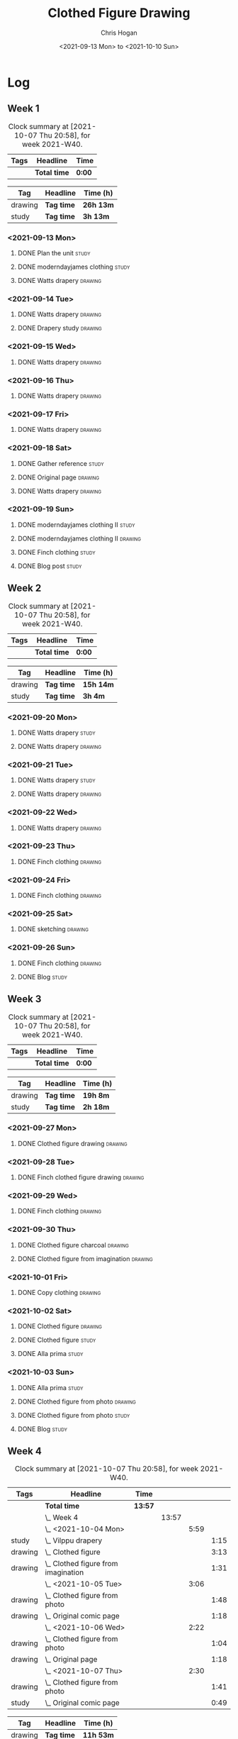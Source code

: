 #+TITLE: Clothed Figure Drawing
#+AUTHOR: Chris Hogan
#+DATE: <2021-09-13 Mon> to <2021-10-10 Sun>
#+STARTUP: nologdone

* Log
** Week 1
  #+BEGIN: clocktable :scope subtree :maxlevel 6 :block thisweek :tags t
  #+CAPTION: Clock summary at [2021-10-07 Thu 20:58], for week 2021-W40.
  | Tags | Headline     | Time   |
  |------+--------------+--------|
  |      | *Total time* | *0:00* |
  #+END:
 
  #+BEGIN: clocktable-by-tag :maxlevel 6 :match ("drawing" "study")
  | Tag     | Headline   | Time (h)  |
  |---------+------------+-----------|
  | drawing | *Tag time* | *26h 13m* |
  |---------+------------+-----------|
  | study   | *Tag time* | *3h 13m*  |
  
  #+END:
*** <2021-09-13 Mon>
**** DONE Plan the unit                                               :study:
     :LOGBOOK:
     CLOCK: [2021-09-13 Mon 08:41]--[2021-09-13 Mon 09:28] =>  0:47
     :END:
**** DONE moderndayjames clothing                                     :study:
     :LOGBOOK:
     CLOCK: [2021-09-13 Mon 09:28]--[2021-09-13 Mon 09:57] =>  0:29
     :END:
**** DONE Watts drapery                                             :drawing:
     :LOGBOOK:
     CLOCK: [2021-09-13 Mon 17:53]--[2021-09-13 Mon 19:51] =>  1:58
     CLOCK: [2021-09-13 Mon 14:05]--[2021-09-13 Mon 15:40] =>  1:35
     CLOCK: [2021-09-13 Mon 10:08]--[2021-09-13 Mon 11:46] =>  1:38
     :END:
*** <2021-09-14 Tue>
**** DONE Watts drapery                                             :drawing:
     :LOGBOOK:
     CLOCK: [2021-09-14 Tue 18:00]--[2021-09-14 Tue 19:38] =>  1:38
     :END:
**** DONE Drapery study                                             :drawing:
     :LOGBOOK:
     CLOCK: [2021-09-14 Tue 19:38]--[2021-09-14 Tue 21:15] =>  1:37
     :END:
*** <2021-09-15 Wed>
**** DONE Watts drapery                                             :drawing:
     :LOGBOOK:
     CLOCK: [2021-09-15 Wed 18:00]--[2021-09-15 Wed 21:02] =>  3:02
     :END:
*** <2021-09-16 Thu>
**** DONE Watts drapery :drawing: 
     :LOGBOOK:
     CLOCK: [2021-09-16 Thu 18:01]--[2021-09-16 Thu 21:04] =>  3:03
     :END:
*** <2021-09-17 Fri>
**** DONE Watts drapery                                             :drawing:
     :LOGBOOK:
     CLOCK: [2021-09-17 Fri 18:06]--[2021-09-17 Fri 21:00] =>  2:54
     :END:
*** <2021-09-18 Sat>
**** DONE Gather reference                                            :study:
     :LOGBOOK:
     CLOCK: [2021-09-18 Sat 10:07]--[2021-09-18 Sat 10:36] =>  0:29
     :END:
**** DONE Original page                                             :drawing:
     :LOGBOOK:
     CLOCK: [2021-09-18 Sat 10:36]--[2021-09-18 Sat 11:44] =>  1:08
     :END:
**** DONE Watts drapery                                             :drawing:
     :LOGBOOK:
     CLOCK: [2021-09-18 Sat 19:03]--[2021-09-18 Sat 20:36] =>  1:33
     CLOCK: [2021-09-18 Sat 13:30]--[2021-09-18 Sat 16:31] =>  3:01
     :END:
*** <2021-09-19 Sun>
**** DONE moderndayjames clothing II                                  :study:
     :LOGBOOK:
     CLOCK: [2021-09-19 Sun 09:12]--[2021-09-19 Sun 10:00] =>  0:48
     :END:
**** DONE moderndayjames clothing II                                :drawing:
     :LOGBOOK:
     CLOCK: [2021-09-19 Sun 18:21]--[2021-09-19 Sun 19:17] =>  0:56
     CLOCK: [2021-09-19 Sun 14:01]--[2021-09-19 Sun 14:59] =>  0:58
     CLOCK: [2021-09-19 Sun 10:00]--[2021-09-19 Sun 11:12] =>  1:12
     :END:
**** DONE Finch clothing                                              :study:
     :LOGBOOK:
     CLOCK: [2021-09-19 Sun 13:20]--[2021-09-19 Sun 13:41] =>  0:21
     :END:
**** DONE Blog post                                                   :study:
     :LOGBOOK:
     CLOCK: [2021-09-19 Sun 19:33]--[2021-09-19 Sun 19:52] =>  0:19
     :END:
** Week 2
  #+BEGIN: clocktable :scope subtree :maxlevel 6 :block thisweek :tags t
  #+CAPTION: Clock summary at [2021-10-07 Thu 20:58], for week 2021-W40.
  | Tags | Headline     | Time   |
  |------+--------------+--------|
  |      | *Total time* | *0:00* |
  #+END:
 
  #+BEGIN: clocktable-by-tag :maxlevel 6 :match ("drawing" "study")
  | Tag     | Headline   | Time (h)  |
  |---------+------------+-----------|
  | drawing | *Tag time* | *15h 14m* |
  |---------+------------+-----------|
  | study   | *Tag time* | *3h 4m*   |
  
  #+END:
*** <2021-09-20 Mon>
**** DONE Watts drapery                                               :study:
     :LOGBOOK:
     CLOCK: [2021-09-20 Mon 20:33]--[2021-09-20 Mon 20:58] =>  0:25
     CLOCK: [2021-09-20 Mon 15:33]--[2021-09-20 Mon 16:00] =>  0:27
     CLOCK: [2021-09-20 Mon 08:41]--[2021-09-20 Mon 10:16] =>  1:35
     :END:
**** DONE Watts drapery                                             :drawing:
     :LOGBOOK:
     CLOCK: [2021-09-20 Mon 18:01]--[2021-09-20 Mon 20:33] =>  2:32
     CLOCK: [2021-09-20 Mon 14:01]--[2021-09-20 Mon 15:33] =>  1:32
     CLOCK: [2021-09-20 Mon 10:16]--[2021-09-20 Mon 11:40] =>  1:24
     :END:
*** <2021-09-21 Tue>
**** DONE Watts drapery                                               :study:
     :LOGBOOK:
     CLOCK: [2021-09-21 Tue 21:04]--[2021-09-21 Tue 21:19] =>  0:15
     :END:
**** DONE Watts drapery                                             :drawing:
     :LOGBOOK:
     CLOCK: [2021-09-21 Tue 18:04]--[2021-09-21 Tue 20:58] =>  2:54
     :END:
*** <2021-09-22 Wed>
**** DONE Watts drapery                                             :drawing:
     :LOGBOOK:
     CLOCK: [2021-09-22 Wed 18:54]--[2021-09-22 Wed 21:01] =>  2:07
     :END:
*** <2021-09-23 Thu>
**** DONE Finch clothing                                            :drawing:
     :LOGBOOK:
     CLOCK: [2021-09-23 Thu 18:04]--[2021-09-23 Thu 20:25] =>  2:21
     :END:
*** <2021-09-24 Fri>
**** DONE Finch clothing                                            :drawing:
     :LOGBOOK:
     CLOCK: [2021-09-24 Fri 18:27]--[2021-09-24 Fri 19:45] =>  1:18
     :END:
*** <2021-09-25 Sat>
**** DONE sketching                                                 :drawing:
    :LOGBOOK:
    CLOCK: [2021-09-25 Sat 23:00]--[2021-09-25 Sat 23:20] =>  0:20
    :END:
*** <2021-09-26 Sun>
**** DONE Finch clothing                                            :drawing:
     :LOGBOOK:
     CLOCK: [2021-09-26 Sun 18:55]--[2021-09-26 Sun 19:41] =>  0:46
     :END:
**** DONE Blog                                                        :study:
     :LOGBOOK:
     CLOCK: [2021-09-26 Sun 19:45]--[2021-09-26 Sun 20:07] =>  0:22
     :END:
** Week 3
  #+BEGIN: clocktable :scope subtree :maxlevel 6 :block thisweek :tags t
  #+CAPTION: Clock summary at [2021-10-07 Thu 20:58], for week 2021-W40.
  | Tags | Headline     | Time   |
  |------+--------------+--------|
  |      | *Total time* | *0:00* |
  #+END:
 
  #+BEGIN: clocktable-by-tag :maxlevel 6 :match ("drawing" "study")
  | Tag     | Headline   | Time (h) |
  |---------+------------+----------|
  | drawing | *Tag time* | *19h 8m* |
  |---------+------------+----------|
  | study   | *Tag time* | *2h 18m* |
  
  #+END:
*** <2021-09-27 Mon>
**** DONE Clothed figure drawing                                    :drawing:
     :LOGBOOK:
     CLOCK: [2021-09-27 Mon 18:16]--[2021-09-27 Mon 19:46] =>  1:30
     :END:
*** <2021-09-28 Tue>
**** DONE Finch clothed figure drawing                              :drawing:
     :LOGBOOK:
     CLOCK: [2021-09-28 Tue 19:53]--[2021-09-28 Tue 21:03] =>  1:10
     :END:
*** <2021-09-29 Wed>
**** DONE Finch clothing                                            :drawing:
     :LOGBOOK:
     CLOCK: [2021-09-29 Wed 18:34]--[2021-09-29 Wed 21:02] =>  2:28
     :END:
*** <2021-09-30 Thu>
**** DONE Clothed figure charcoal                                   :drawing:
     :LOGBOOK:
     CLOCK: [2021-09-30 Thu 18:07]--[2021-09-30 Thu 20:05] =>  1:58
     :END:
**** DONE Clothed figure from imagination                           :drawing:
     :LOGBOOK:
     CLOCK: [2021-09-30 Thu 20:06]--[2021-09-30 Thu 20:55] =>  0:49
     :END:
*** <2021-10-01 Fri>
**** DONE Copy clothing                                             :drawing:
     :LOGBOOK:
     CLOCK: [2021-10-01 Fri 19:18]--[2021-10-01 Fri 19:45] =>  0:27
     CLOCK: [2021-10-01 Fri 18:09]--[2021-10-01 Fri 19:17] =>  1:08
     :END:
*** <2021-10-02 Sat>
**** DONE Clothed figure                                            :drawing:
     :LOGBOOK:
     CLOCK: [2021-10-02 Sat 18:20]--[2021-10-02 Sat 20:25] =>  2:05
     CLOCK: [2021-10-02 Sat 14:31]--[2021-10-02 Sat 15:42] =>  1:11
     CLOCK: [2021-10-02 Sat 09:48]--[2021-10-02 Sat 11:43] =>  1:55
     :END:
**** DONE Clothed figure                                              :study:
     :LOGBOOK:
     CLOCK: [2021-10-02 Sat 18:14]--[2021-10-02 Sat 18:20] =>  0:06
     CLOCK: [2021-10-02 Sat 15:42]--[2021-10-02 Sat 15:49] =>  0:07
     :END:
**** DONE Alla prima                                                  :study:
     :LOGBOOK:
     CLOCK: [2021-10-02 Sat 20:27]--[2021-10-02 Sat 20:51] =>  0:24
     :END:
*** <2021-10-03 Sun>
**** DONE Alla prima                                                  :study:
     :LOGBOOK:
     CLOCK: [2021-10-03 Sun 09:00]--[2021-10-03 Sun 09:36] =>  0:36
     :END:
**** DONE Clothed figure from photo                                 :drawing:
     :LOGBOOK:
     CLOCK: [2021-10-03 Sun 18:22]--[2021-10-03 Sun 19:31] =>  1:09
     CLOCK: [2021-10-03 Sun 13:59]--[2021-10-03 Sun 14:57] =>  0:58
     CLOCK: [2021-10-03 Sun 09:37]--[2021-10-03 Sun 11:57] =>  2:20
     :END:
**** DONE Clothed figure from photo                                 :study:
     :LOGBOOK:
     CLOCK: [2021-10-03 Sun 12:30]--[2021-10-03 Sun 13:00] =>  0:30
     :END:
**** DONE Blog                                                        :study:
     :LOGBOOK:
     CLOCK: [2021-10-03 Sun 19:31]--[2021-10-03 Sun 20:06] =>  0:35
     :END:
** Week 4
  #+BEGIN: clocktable :scope subtree :maxlevel 6 :block thisweek :tags t
  #+CAPTION: Clock summary at [2021-10-07 Thu 20:58], for week 2021-W40.
  | Tags    | Headline                                | Time    |       |      |      |
  |---------+-----------------------------------------+---------+-------+------+------|
  |         | *Total time*                            | *13:57* |       |      |      |
  |---------+-----------------------------------------+---------+-------+------+------|
  |         | \_  Week 4                              |         | 13:57 |      |      |
  |         | \_    <2021-10-04 Mon>                  |         |       | 5:59 |      |
  | study   | \_      Vilppu drapery                  |         |       |      | 1:15 |
  | drawing | \_      Clothed figure                  |         |       |      | 3:13 |
  | drawing | \_      Clothed figure from imagination |         |       |      | 1:31 |
  |         | \_    <2021-10-05 Tue>                  |         |       | 3:06 |      |
  | drawing | \_      Clothed figure from photo       |         |       |      | 1:48 |
  | drawing | \_      Original comic page             |         |       |      | 1:18 |
  |         | \_    <2021-10-06 Wed>                  |         |       | 2:22 |      |
  | drawing | \_      Clothed figure from photo       |         |       |      | 1:04 |
  | drawing | \_      Original page                   |         |       |      | 1:18 |
  |         | \_    <2021-10-07 Thu>                  |         |       | 2:30 |      |
  | drawing | \_      Clothed figure from photo       |         |       |      | 1:41 |
  | study   | \_      Original comic page             |         |       |      | 0:49 |
  #+END:
  
  #+BEGIN: clocktable-by-tag :maxlevel 6 :match ("drawing" "study")
  | Tag     | Headline   | Time (h)  |
  |---------+------------+-----------|
  | drawing | *Tag time* | *11h 53m* |
  |---------+------------+-----------|
  | study   | *Tag time* | *2h 4m*   |
  
  #+END:
*** <2021-10-04 Mon>
**** DONE Vilppu drapery                                              :study:
     :LOGBOOK:
     CLOCK: [2021-10-04 Mon 08:43]--[2021-10-04 Mon 09:58] =>  1:15
     :END:
**** DONE Clothed figure                                            :drawing:
     :LOGBOOK:
     CLOCK: [2021-10-04 Mon 18:07]--[2021-10-04 Mon 19:40] =>  1:33
     CLOCK: [2021-10-04 Mon 09:59]--[2021-10-04 Mon 11:39] =>  1:40
     :END:
**** DONE Clothed figure from imagination                           :drawing:
     :LOGBOOK:
     CLOCK: [2021-10-04 Mon 19:41]--[2021-10-04 Mon 21:12] =>  1:31
     :END:
*** <2021-10-05 Tue>
**** DONE Clothed figure from photo                                 :drawing:
     :LOGBOOK:
     CLOCK: [2021-10-05 Tue 18:00]--[2021-10-05 Tue 19:48] =>  1:48
     :END:
**** DONE Original comic page                                       :drawing:
     :LOGBOOK:
     CLOCK: [2021-10-05 Tue 19:49]--[2021-10-05 Tue 21:07] =>  1:18
     :END:
*** <2021-10-06 Wed>
**** DONE Clothed figure from photo                                 :drawing:
     :LOGBOOK:
     CLOCK: [2021-10-06 Wed 18:55]--[2021-10-06 Wed 19:29] =>  0:34
     CLOCK: [2021-10-06 Wed 18:10]--[2021-10-06 Wed 18:40] =>  0:30
     :END:
**** DONE Original page                                             :drawing:
     :LOGBOOK:
     CLOCK: [2021-10-06 Wed 19:29]--[2021-10-06 Wed 20:47] =>  1:18
     :END:
*** <2021-10-07 Thu>
**** DONE Clothed figure from photo                                 :drawing:
     :LOGBOOK:
     CLOCK: [2021-10-07 Thu 18:00]--[2021-10-07 Thu 19:41] =>  1:41
     :END:
**** DONE Original comic page                                         :study:
     :LOGBOOK:
     CLOCK: [2021-10-07 Thu 20:09]--[2021-10-07 Thu 20:58] =>  0:49
     :END:

